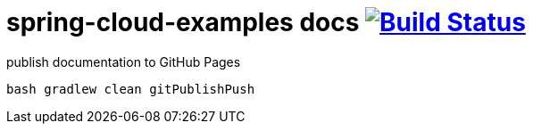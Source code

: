 = spring-cloud-examples docs image:https://travis-ci.org/daggerok/spring-cloud-examples.svg?branch=master["Build Status", link="https://travis-ci.org/daggerok/spring-cloud-examples"]

.publish documentation to GitHub Pages
[sources,bash]
----
bash gradlew clean gitPublishPush
----
